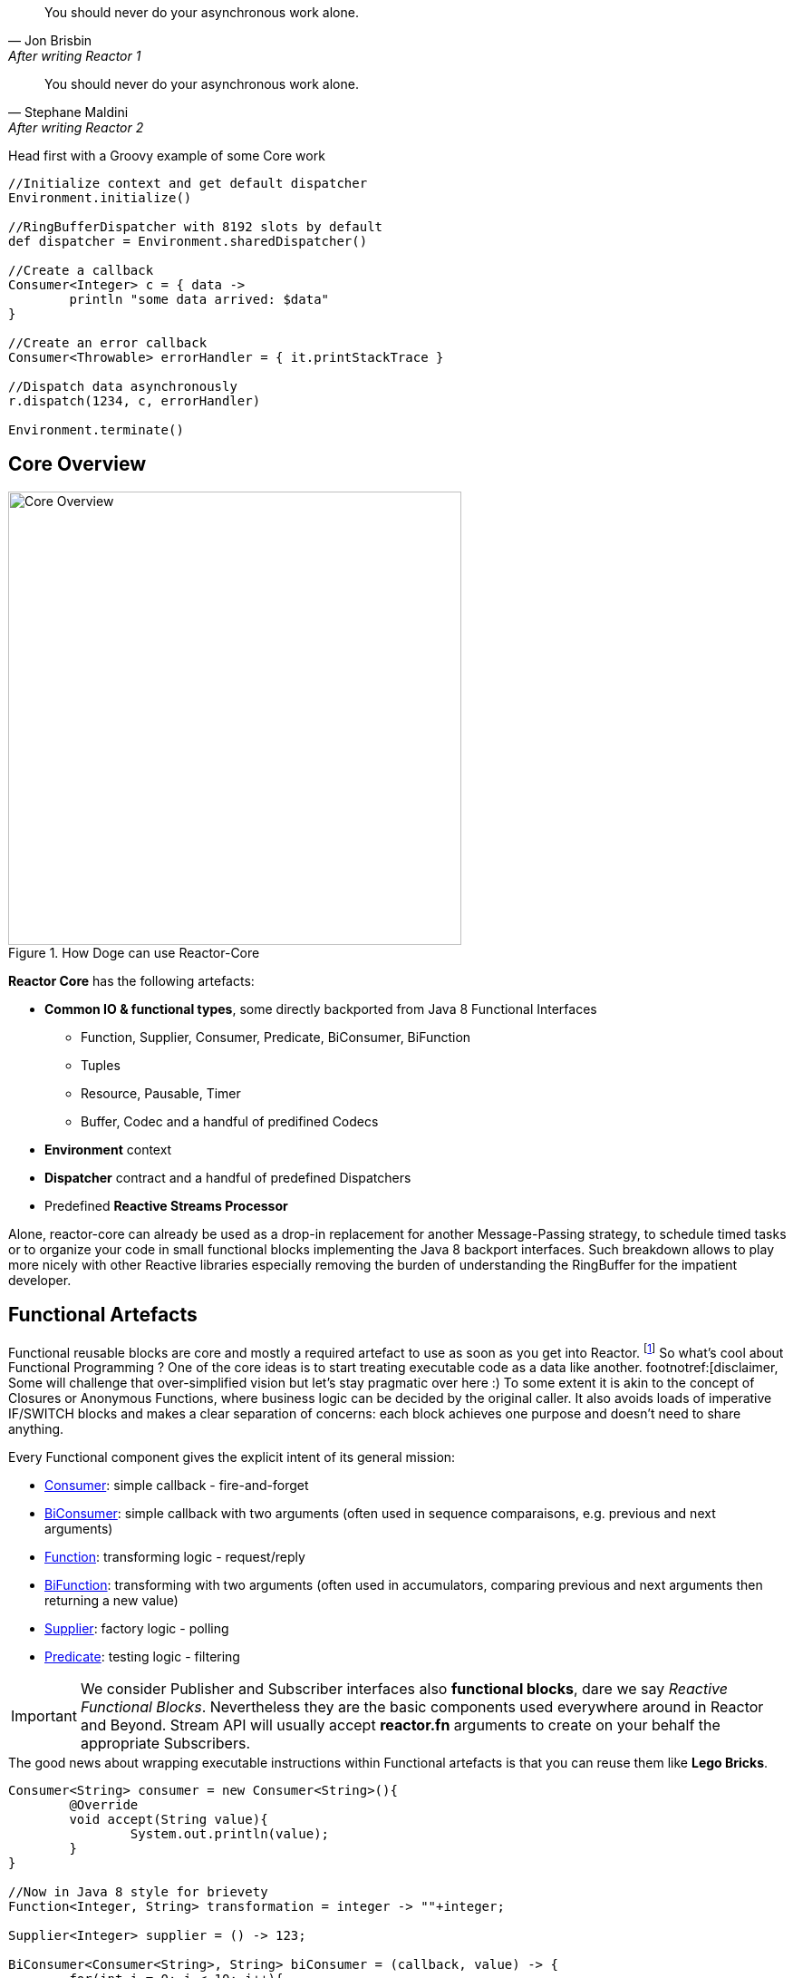 "You should never do your asynchronous work alone."
-- Jon Brisbin, After writing Reactor 1

"You should never do your asynchronous work alone."
-- Stephane Maldini, After writing Reactor 2

----


----

.Head first with a Groovy example of some Core work
[source,groovy]
----
//Initialize context and get default dispatcher
Environment.initialize()

//RingBufferDispatcher with 8192 slots by default
def dispatcher = Environment.sharedDispatcher()

//Create a callback
Consumer<Integer> c = { data ->
        println "some data arrived: $data"
}

//Create an error callback
Consumer<Throwable> errorHandler = { it.printStackTrace }

//Dispatch data asynchronously
r.dispatch(1234, c, errorHandler)

Environment.terminate()
----

== Core Overview

.How Doge can use Reactor-Core
image::images/core-overview.png[Core Overview, width=500]

*Reactor Core* has the following artefacts:

****
* *Common IO & functional types*, some directly backported from Java 8 Functional Interfaces
** Function, Supplier, Consumer, Predicate, BiConsumer, BiFunction
** Tuples
** Resource, Pausable, Timer
** Buffer, Codec and a handful of predifined Codecs
* *Environment* context
* *Dispatcher* contract and a handful of predefined Dispatchers
* Predefined *Reactive Streams Processor*
****


Alone, reactor-core can already be used as a drop-in replacement for another Message-Passing strategy, to schedule timed tasks or to organize your code in small functional blocks implementing the Java 8 backport interfaces.
Such breakdown allows to play more nicely with other Reactive libraries especially removing the burden of understanding the RingBuffer for the impatient developer.

[[core-functional]]
== Functional Artefacts
Functional reusable blocks are core and mostly a required artefact to use as soon as you get into Reactor. footnoteref:[disclaimer,Unless you only want to use the Core Processor which are mostly standalone at this stage. We plan to align Dispatcher with Core Processors overtime.]
So what's cool about Functional Programming ? One of the core ideas is to start treating executable code as a data like another. footnotref:[disclaimer, Some will challenge that over-simplified vision but let's stay pragmatic over here :)
To some extent it is akin to the concept of Closures or Anonymous Functions, where business logic can be decided by the original caller.
It also avoids loads of imperative IF/SWITCH blocks and makes a clear separation of concerns: each block achieves one purpose and doesn't need to share anything.

Every Functional component gives the explicit intent of its general mission:

* https://github.com/reactor/reactor/blob/master/reactor-core/src/main/java/reactor/fn/Consumer.java[Consumer]: simple callback - fire-and-forget
* https://github.com/reactor/reactor/blob/master/reactor-core/src/main/java/reactor/fn/BiConsumer.java[BiConsumer]: simple callback with two arguments (often used in sequence comparaisons, e.g. previous and next arguments)
* https://github.com/reactor/reactor/blob/master/reactor-core/src/main/java/reactor/fn/Function.java[Function]: transforming logic - request/reply
* https://github.com/reactor/reactor/blob/master/reactor-core/src/main/java/reactor/fn/Consumer.java[BiFunction]: transforming with two arguments (often used in accumulators, comparing previous and next arguments then returning a new value)
* https://github.com/reactor/reactor/blob/master/reactor-core/src/main/java/reactor/fn/Supplier.java[Supplier]: factory logic - polling
* https://github.com/reactor/reactor/blob/master/reactor-core/src/main/java/reactor/fn/Predicate.java[Predicate]: testing logic - filtering

[IMPORTANT]
We consider Publisher and Subscriber interfaces also *functional blocks*, dare we say _Reactive Functional Blocks_.
Nevertheless they are the basic components used everywhere around in Reactor and Beyond. Stream API will usually accept *reactor.fn* arguments to create on your behalf the appropriate Subscribers.

.The good news about wrapping executable instructions within Functional artefacts is that you can reuse them like *Lego Bricks*.
[source,java]
----
Consumer<String> consumer = new Consumer<String>(){
        @Override
        void accept(String value){
                System.out.println(value);
        }
}

//Now in Java 8 style for brievety
Function<Integer, String> transformation = integer -> ""+integer;

Supplier<Integer> supplier = () -> 123;

BiConsumer<Consumer<String>, String> biConsumer = (callback, value) -> {
        for(int i = 0; i < 10; i++){
                //lazy evaluate the final logic to run
                callback.accept(value);
        }
};

//note how the execution flows from supplier to biconsumer
biConsumer.accept(
        consumer,
        transformation.apply(
                supplier.get()
        )
);
----

It might not sound like a striking revolution at first, however this basic mindset change will reveal precious for
our mission to make asynchronous code sane and composable. The Dispatchers will use Consumer for their typed Data and Error callbacks.
The Reactor Streams module will use all these artifacts for greater good as well.

You might have noticed these interfaces are strongly typed with Generic support and a small fixed number of argument.
So how do you pass more than 1 or 2 arguments ? The answer is in one class : *Tuple*.
Tuples are like typed CSV lines in a single object instance, you want them in functional programming to keep both the type safety and a variable number of arguments.

Let's take the previous example and try replacing the double-argument BiConsumer with a single-argument Consumer:

[source,java]
----

Consumer<Tuple2<Consumer<String>, String>> biConsumer = tuple -> {
        for(int i = 0; i < 10; i++){
                //Correct typing, compiler happy
                tuple.getT1().accept(tuple.getT2());
        }
};

biConsumer.accept(
        Tuple.of(
                consumer,
                transformation.apply(supplier.get())
        )
);
----

[NOTE]
Tuples involve a bit more allocation, and that's why the common use cases of comparison or keyed signals are handled with Bi**** artifacts directly.

[TIP]
A good practice when using an IoC container such as Spring is to leverage the http://docs.spring.io/spring/docs/current/spring-framework-reference/html/beans.html#beans-java[Java Configuration] feature to return stateless Functional Beans.
Then injecting the blocks in a Stream pipeline or dispatching their execution becomes quite elegant.

[[core-dispatchers]]
== Environment and Dispatchers

The functional building blocks in place, we can start playing asynchronously with them. First stop is bringing us to the Dispatcher section.

Before we can start any Dispatcher, we want to make sure we create them efficiently. Usually Dispatchers are expensive to create as they will
pre-allocate a segment of memory to hold the dispatched signals, the famous runtime vs startup trade-off introduce in the preface.
A specific shared context named *Environment* has been introduced to manage these various dispatchers, thus avoiding inapproriate creations.

Environments are created and terminated by the reactor user (or by the extension library if available, e.g. '@Spring').
They automatically read a configuration file located in https://github.com/reactor/reactor/blob/master/reactor-core/src/main/resources/META-INF/reactor/reactor-environment.properties[META_INF/reactor/reactor-environment.properties].

[TIP]
Properties file can be tuned at runtime by providing under the classpath location 'META-INF/reactor' a desired new properties configuration.
There switching from the default configuration at runtime is achieved by passing the followying Environment Variable: 'reactor.profiles.active'.
---
java - jar reactor-app.jar -Dreactor.profiles.active=turbo
---




[TIP]
It's best to try maintaining a single Environment alive for a given JVM application. Use of _Environment.initializeIfEmpty()_ will be prefered most of the time.

Dispatchers are there since Reactor 1, they abstract away the mean of message-passing in a common contract similar to the Java Executor.
In fact they do extend Executor!

The Dispatcher contract offers a strongly typed way to pass a signal with its Data and Error *Consumers* executed (a)synchronously.
This way we fix a first issue faced by classic Executors, the error isolation. In effect instead of interrupting the assigned resource,
the Error Consumer will be invoked. If none has been provided it will try to find an existing Environment and use its assigned _errorJournalConsumer_.

[WARNING]
Like them they will miss a feature that we will add along the 2.x release line: Reactive Streams protocol.
They are ones of the few leftovers in Reactor that are not directly tied to the Reactive Streams standard directly. However,
they can be combined with the Reactor Stream to quickly fix that as we will explore in the <<streams.adoc#streams, Stream Section>>.
Essentially that means a user can directly hit them until they eventually and temporarely block since the capacity might be bounded by most Dispatcher implementations.


=== Timers

[[core-codecs]]
== Codecs and Buffer
Working with Codecs and Buffer to marshall/unmarshall bytes efficiently.